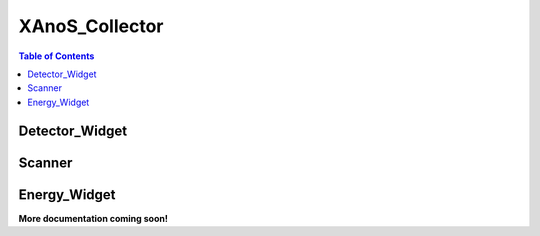 .. _XAnoS_Collector:

XAnoS_Collector
===============

.. contents:: Table of Contents
   :depth: 2

.. _Detector_Widget:

Detector_Widget
***************

.. _Scanner:

Scanner
*******

.. _Energy_Widget:

Energy_Widget
*************

**More documentation coming soon!**